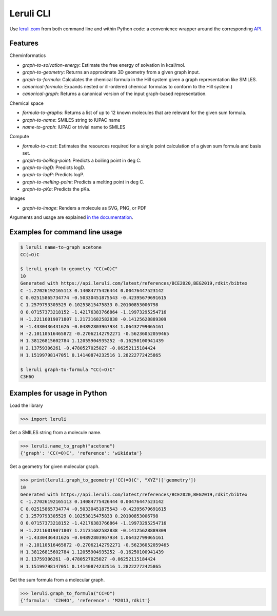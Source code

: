 ==========
Leruli CLI
==========

Use `leruli.com <https://leruli.com>`_ from both command line and within Python code: a convenience wrapper around the corresponding `API <https://api.leruli.com>`_.

Features
--------

Cheminformatics

* *graph-to-solvation-energy*: Estimate the free energy of solvation in kcal/mol.
* *graph-to-geometry*: Returns an approximate 3D geometry from a given graph input.
* *graph-to-formula*: Calculates the chemical formula in the Hill system given a graph representation like SMILES.
* *canonical-formula*: Expands nested or ill-ordered chemical formulas to conform to the Hill system.)
* *canonical-graph*: Returns a canonical version of the input graph-based representation.

Chemical space

* *formula-to-graphs*: Returns a list of up to 12 known molecules that are relevant for the given sum formula.
* *graph-to-name*: SMILES string to IUPAC name
* *name-to-graph*: IUPAC or trivial name to SMILES

Compute

* *formula-to-cost*: Estimates the resources required for a single point calculation of a given sum formula and basis set.
* *graph-to-boiling-point*: Predicts a boiling point in deg C.
* *graph-to-logD*: Predicts logD.
* *graph-to-logP*: Predicts logP.
* *graph-to-melting-point*: Predicts a melting point in deg C.
* *graph-to-pKa*: Predicts the pKa.

Images

* *graph-to-image*: Renders a molecule as SVG, PNG, or PDF

Arguments and usage are explained  `in the documentation <https://api.leruli.com>`_.


Examples for command line usage
-------------------------------

.. code-block::

   $ leruli name-to-graph acetone
   CC(=O)C
   
   $ leruli graph-to-geometry "CC(=O)C"
   10
   Generated with https://api.leruli.com/latest/references/BCE2020,BEG2019,rdkit/bibtex
   C -1.27026192165113 0.14084775426444 0.00476447523142
   C 0.02515865734774 -0.50330451875543 -0.42395679691615
   C 1.2579793305529 0.10253815475833 0.20100853006798
   O 0.07157373218152 -1.42176383766864 -1.19973295254716
   H -1.22116019071807 1.21731682582838 -0.14125628889309
   H -1.4330436431626 -0.04892803967934 1.06432799065161
   H -2.10110516465872 -0.27062142792271 -0.56236052059465
   H 1.38126815602784 1.12055904935252 -0.16250100941439
   H 2.13759306261 -0.4780527025027 -0.06252115184424
   H 1.15199798147051 0.14140874232516 1.28222772425865
   
   $ leruli graph-to-formula "CC(=O)C"
   C3H6O


Examples for usage in Python
----------------------------
Load the library

.. code-block:: python

   >>> import leruli

Get a SMILES string from a molecule name.

.. code-block:: 

   >>> leruli.name_to_graph("acetone")
   {'graph': 'CC(=O)C', 'reference': 'wikidata'}

Get a geometry for given molecular graph.

.. code-block:: 

   >>> print(leruli.graph_to_geometry('CC(=O)C', "XYZ")['geometry'])
   10
   Generated with https://api.leruli.com/latest/references/BCE2020,BEG2019,rdkit/bibtex
   C -1.27026192165113 0.14084775426444 0.00476447523142
   C 0.02515865734774 -0.50330451875543 -0.42395679691615
   C 1.2579793305529 0.10253815475833 0.20100853006798
   O 0.07157373218152 -1.42176383766864 -1.19973295254716
   H -1.22116019071807 1.21731682582838 -0.14125628889309
   H -1.4330436431626 -0.04892803967934 1.06432799065161
   H -2.10110516465872 -0.27062142792271 -0.56236052059465
   H 1.38126815602784 1.12055904935252 -0.16250100941439
   H 2.13759306261 -0.4780527025027 -0.06252115184424
   H 1.15199798147051 0.14140874232516 1.28222772425865

Get the sum formula from a molecular graph.

.. code-block:: 
   
   >>> leruli.graph_to_formula("CC=O")
   {'formula': 'C2H4O', 'reference': 'M2013,rdkit'}
